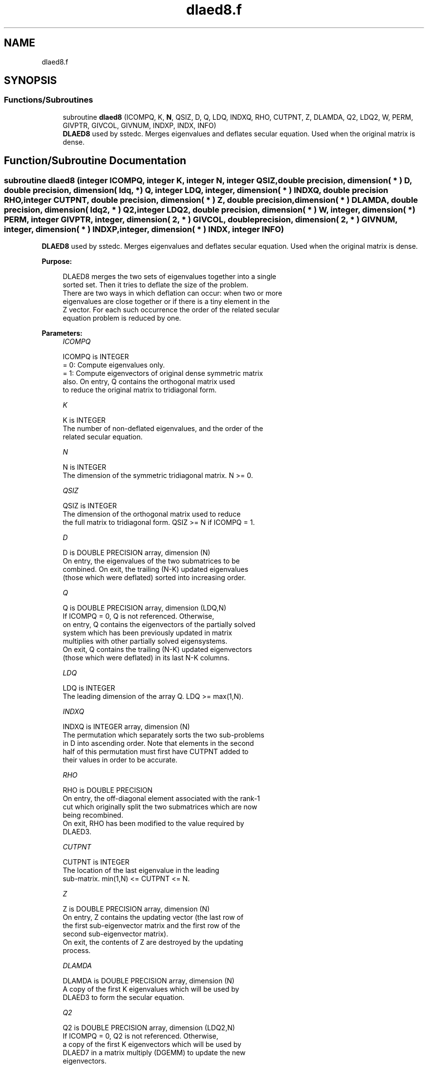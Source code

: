 .TH "dlaed8.f" 3 "Tue Nov 14 2017" "Version 3.8.0" "LAPACK" \" -*- nroff -*-
.ad l
.nh
.SH NAME
dlaed8.f
.SH SYNOPSIS
.br
.PP
.SS "Functions/Subroutines"

.in +1c
.ti -1c
.RI "subroutine \fBdlaed8\fP (ICOMPQ, K, \fBN\fP, QSIZ, D, Q, LDQ, INDXQ, RHO, CUTPNT, Z, DLAMDA, Q2, LDQ2, W, PERM, GIVPTR, GIVCOL, GIVNUM, INDXP, INDX, INFO)"
.br
.RI "\fBDLAED8\fP used by sstedc\&. Merges eigenvalues and deflates secular equation\&. Used when the original matrix is dense\&. "
.in -1c
.SH "Function/Subroutine Documentation"
.PP 
.SS "subroutine dlaed8 (integer ICOMPQ, integer K, integer N, integer QSIZ, double precision, dimension( * ) D, double precision, dimension( ldq, * ) Q, integer LDQ, integer, dimension( * ) INDXQ, double precision RHO, integer CUTPNT, double precision, dimension( * ) Z, double precision, dimension( * ) DLAMDA, double precision, dimension( ldq2, * ) Q2, integer LDQ2, double precision, dimension( * ) W, integer, dimension( * ) PERM, integer GIVPTR, integer, dimension( 2, * ) GIVCOL, double precision, dimension( 2, * ) GIVNUM, integer, dimension( * ) INDXP, integer, dimension( * ) INDX, integer INFO)"

.PP
\fBDLAED8\fP used by sstedc\&. Merges eigenvalues and deflates secular equation\&. Used when the original matrix is dense\&.  
.PP
\fBPurpose: \fP
.RS 4

.PP
.nf
 DLAED8 merges the two sets of eigenvalues together into a single
 sorted set.  Then it tries to deflate the size of the problem.
 There are two ways in which deflation can occur:  when two or more
 eigenvalues are close together or if there is a tiny element in the
 Z vector.  For each such occurrence the order of the related secular
 equation problem is reduced by one.
.fi
.PP
 
.RE
.PP
\fBParameters:\fP
.RS 4
\fIICOMPQ\fP 
.PP
.nf
          ICOMPQ is INTEGER
          = 0:  Compute eigenvalues only.
          = 1:  Compute eigenvectors of original dense symmetric matrix
                also.  On entry, Q contains the orthogonal matrix used
                to reduce the original matrix to tridiagonal form.
.fi
.PP
.br
\fIK\fP 
.PP
.nf
          K is INTEGER
         The number of non-deflated eigenvalues, and the order of the
         related secular equation.
.fi
.PP
.br
\fIN\fP 
.PP
.nf
          N is INTEGER
         The dimension of the symmetric tridiagonal matrix.  N >= 0.
.fi
.PP
.br
\fIQSIZ\fP 
.PP
.nf
          QSIZ is INTEGER
         The dimension of the orthogonal matrix used to reduce
         the full matrix to tridiagonal form.  QSIZ >= N if ICOMPQ = 1.
.fi
.PP
.br
\fID\fP 
.PP
.nf
          D is DOUBLE PRECISION array, dimension (N)
         On entry, the eigenvalues of the two submatrices to be
         combined.  On exit, the trailing (N-K) updated eigenvalues
         (those which were deflated) sorted into increasing order.
.fi
.PP
.br
\fIQ\fP 
.PP
.nf
          Q is DOUBLE PRECISION array, dimension (LDQ,N)
         If ICOMPQ = 0, Q is not referenced.  Otherwise,
         on entry, Q contains the eigenvectors of the partially solved
         system which has been previously updated in matrix
         multiplies with other partially solved eigensystems.
         On exit, Q contains the trailing (N-K) updated eigenvectors
         (those which were deflated) in its last N-K columns.
.fi
.PP
.br
\fILDQ\fP 
.PP
.nf
          LDQ is INTEGER
         The leading dimension of the array Q.  LDQ >= max(1,N).
.fi
.PP
.br
\fIINDXQ\fP 
.PP
.nf
          INDXQ is INTEGER array, dimension (N)
         The permutation which separately sorts the two sub-problems
         in D into ascending order.  Note that elements in the second
         half of this permutation must first have CUTPNT added to
         their values in order to be accurate.
.fi
.PP
.br
\fIRHO\fP 
.PP
.nf
          RHO is DOUBLE PRECISION
         On entry, the off-diagonal element associated with the rank-1
         cut which originally split the two submatrices which are now
         being recombined.
         On exit, RHO has been modified to the value required by
         DLAED3.
.fi
.PP
.br
\fICUTPNT\fP 
.PP
.nf
          CUTPNT is INTEGER
         The location of the last eigenvalue in the leading
         sub-matrix.  min(1,N) <= CUTPNT <= N.
.fi
.PP
.br
\fIZ\fP 
.PP
.nf
          Z is DOUBLE PRECISION array, dimension (N)
         On entry, Z contains the updating vector (the last row of
         the first sub-eigenvector matrix and the first row of the
         second sub-eigenvector matrix).
         On exit, the contents of Z are destroyed by the updating
         process.
.fi
.PP
.br
\fIDLAMDA\fP 
.PP
.nf
          DLAMDA is DOUBLE PRECISION array, dimension (N)
         A copy of the first K eigenvalues which will be used by
         DLAED3 to form the secular equation.
.fi
.PP
.br
\fIQ2\fP 
.PP
.nf
          Q2 is DOUBLE PRECISION array, dimension (LDQ2,N)
         If ICOMPQ = 0, Q2 is not referenced.  Otherwise,
         a copy of the first K eigenvectors which will be used by
         DLAED7 in a matrix multiply (DGEMM) to update the new
         eigenvectors.
.fi
.PP
.br
\fILDQ2\fP 
.PP
.nf
          LDQ2 is INTEGER
         The leading dimension of the array Q2.  LDQ2 >= max(1,N).
.fi
.PP
.br
\fIW\fP 
.PP
.nf
          W is DOUBLE PRECISION array, dimension (N)
         The first k values of the final deflation-altered z-vector and
         will be passed to DLAED3.
.fi
.PP
.br
\fIPERM\fP 
.PP
.nf
          PERM is INTEGER array, dimension (N)
         The permutations (from deflation and sorting) to be applied
         to each eigenblock.
.fi
.PP
.br
\fIGIVPTR\fP 
.PP
.nf
          GIVPTR is INTEGER
         The number of Givens rotations which took place in this
         subproblem.
.fi
.PP
.br
\fIGIVCOL\fP 
.PP
.nf
          GIVCOL is INTEGER array, dimension (2, N)
         Each pair of numbers indicates a pair of columns to take place
         in a Givens rotation.
.fi
.PP
.br
\fIGIVNUM\fP 
.PP
.nf
          GIVNUM is DOUBLE PRECISION array, dimension (2, N)
         Each number indicates the S value to be used in the
         corresponding Givens rotation.
.fi
.PP
.br
\fIINDXP\fP 
.PP
.nf
          INDXP is INTEGER array, dimension (N)
         The permutation used to place deflated values of D at the end
         of the array.  INDXP(1:K) points to the nondeflated D-values
         and INDXP(K+1:N) points to the deflated eigenvalues.
.fi
.PP
.br
\fIINDX\fP 
.PP
.nf
          INDX is INTEGER array, dimension (N)
         The permutation used to sort the contents of D into ascending
         order.
.fi
.PP
.br
\fIINFO\fP 
.PP
.nf
          INFO is INTEGER
          = 0:  successful exit.
          < 0:  if INFO = -i, the i-th argument had an illegal value.
.fi
.PP
 
.RE
.PP
\fBAuthor:\fP
.RS 4
Univ\&. of Tennessee 
.PP
Univ\&. of California Berkeley 
.PP
Univ\&. of Colorado Denver 
.PP
NAG Ltd\&. 
.RE
.PP
\fBDate:\fP
.RS 4
December 2016 
.RE
.PP
\fBContributors: \fP
.RS 4
Jeff Rutter, Computer Science Division, University of California at Berkeley, USA 
.RE
.PP

.PP
Definition at line 245 of file dlaed8\&.f\&.
.SH "Author"
.PP 
Generated automatically by Doxygen for LAPACK from the source code\&.

